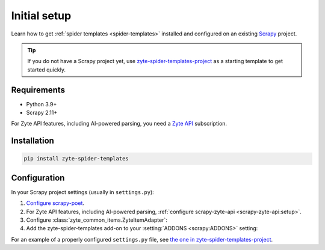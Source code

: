 =============
Initial setup
=============

Learn how to get :ref:`spider templates <spider-templates>` installed and
configured on an existing Scrapy_ project.

.. _Scrapy: https://docs.scrapy.org/en/latest/

.. tip:: If you do not have a Scrapy project yet, use
    `zyte-spider-templates-project`_ as a starting template to get started
    quickly.

.. _zyte-spider-templates-project: https://github.com/zytedata/zyte-spider-templates-project

Requirements
============

-   Python 3.9+

-   Scrapy 2.11+

For Zyte API features, including AI-powered parsing, you need a `Zyte API`_
subscription.

.. _Zyte API: https://docs.zyte.com/zyte-api/get-started.html

Installation
============

.. code-block:: shell

    pip install zyte-spider-templates


.. _config:

Configuration
=============

In your Scrapy project settings (usually in ``settings.py``):

#.  `Configure scrapy-poet`_.

    .. _Configure scrapy-poet: https://scrapy-poet.readthedocs.io/en/stable/intro/install.html#configuring-the-project

#.  For Zyte API features, including AI-powered parsing, :ref:`configure
    scrapy-zyte-api <scrapy-zyte-api:setup>`.

#.  Configure :class:`zyte_common_items.ZyteItemAdapter`:

    .. code-block:: python
        :caption: ``settings.py``

        from itemadapter import ItemAdapter
        from zyte_common_items import ZyteItemAdapter

        ItemAdapter.ADAPTER_CLASSES.appendleft(ZyteItemAdapter)

#.  Add the zyte-spider-templates add-on to your :setting:`ADDONS
    <scrapy:ADDONS>` setting:

    .. code-block:: python
        :caption: ``settings.py``

        ADDONS = {
            "zyte_spider_templates.Addon": 1000,
        }

For an example of a properly configured ``settings.py`` file, see `the one
in zyte-spider-templates-project`_.

.. _the one in zyte-spider-templates-project: https://github.com/zytedata/zyte-spider-templates-project/blob/main/zyte_spider_templates_project/settings.py
